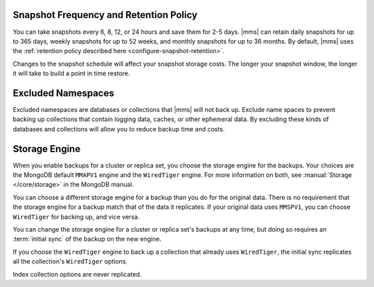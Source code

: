 Snapshot Frequency and Retention Policy
+++++++++++++++++++++++++++++++++++++++

You can take snapshots every 6, 8, 12, or 24 hours and save them for 2-5
days. |mms| can retain daily snapshots for up to 365 days, weekly snapshots
for up to 52 weeks, and monthly snapshots for up to 36 months. By default,
|mms| uses the :ref:`retention policy described here
<configure-snapshot-retention>`.

.. only:: onprem

   Depending on how long your save 6-hour snapshots, you can set
   point-in-time restores going back 1, 2, 3, or 4 days.

Changes to the snapshot schedule will affect your snapshot storage costs. The
longer your snapshot window, the longer it will take to build a point in time
restore.

Excluded Namespaces
+++++++++++++++++++

Excluded namespaces are databases or collections that |mms| will not
back up. Exclude name spaces to prevent backing up collections that
contain logging data, caches, or other ephemeral data. By excluding
these kinds of databases and collections will allow you to reduce
backup time and costs.

Storage Engine
++++++++++++++

When you enable backups for a cluster or replica set, you choose the
storage engine for the backups. Your choices are the MongoDB default
``MMAPV1`` engine and the ``WiredTiger`` engine. For more information on
both, see :manual:`Storage </core/storage>` in the MongoDB manual.

You can choose a different storage engine for a backup than you do for the
original data. There is no requirement that the storage engine for a backup
match that of the data it replicates. If your original data uses ``MMSPV1``,
you can choose ``WiredTiger`` for backing up, and vice versa.

You can change the storage engine for a cluster or replica set's backups
at any time, but doing so requires an :term:`initial sync` of the backup
on the new engine.

If you choose the ``WiredTiger`` engine to back up a collection that
already uses ``WiredTiger``, the initial sync replicates all the
collection's ``WiredTiger`` options.

.. only:: onprem

   For collections created after initial sync, the Backup Daemon uses its
   own defaults for storing data. The Daemon will not replicate any
   ``WiredTiger`` options for a collection created after iniitial sync.

Index collection options are never replicated.
